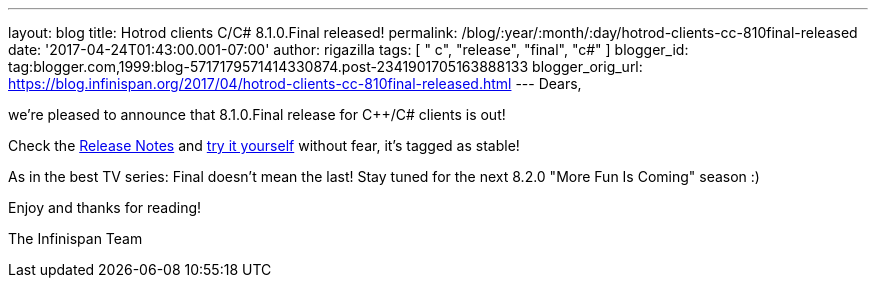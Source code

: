 ---
layout: blog
title: Hotrod clients C++/C# 8.1.0.Final released!
permalink: /blog/:year/:month/:day/hotrod-clients-cc-810final-released
date: '2017-04-24T01:43:00.001-07:00'
author: rigazilla
tags: [ " c++", "release", "final", "c#" ]
blogger_id: tag:blogger.com,1999:blog-5717179571414330874.post-2341901705163888133
blogger_orig_url: https://blog.infinispan.org/2017/04/hotrod-clients-cc-810final-released.html
---
Dears,

we're pleased to announce that 8.1.0.Final release for C++/C# clients is
out!

Check
the https://issues.jboss.org/secure/ReleaseNote.jspa?projectId=12314125&version=12330946[Release
Notes] and http://infinispan.org/hotrod-clients/[try it yourself]
without fear, it's tagged as stable!

As in the best TV series: Final doesn't mean the last! Stay tuned for
the next 8.2.0 "More Fun Is Coming" season :)

Enjoy and thanks for reading!

The Infinispan Team

